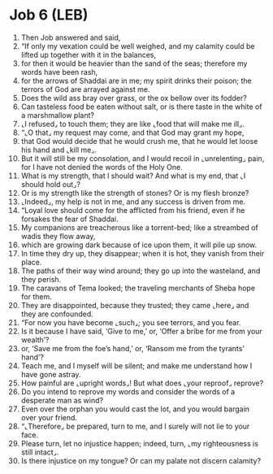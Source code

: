 * Job 6 (LEB)
:PROPERTIES:
:ID: LEB/18-JOB06
:END:

1. Then Job answered and said,
2. “If only my vexation could be well weighed, and my calamity could be lifted up together with it in the balances,
3. for then it would be heavier than the sand of the seas; therefore my words have been rash,
4. for the arrows of Shaddai are in me; my spirit drinks their poison; the terrors of God are arrayed against me.
5. Does the wild ass bray over grass, or the ox bellow over its fodder?
6. Can tasteless food be eaten without salt, or is there taste in the white of a marshmallow plant?
7. ⌞I refused⌟ to touch them; they are like ⌞food that will make me ill⌟.
8. “⌞O that⌟ my request may come, and that God may grant my hope,
9. that God would decide that he would crush me, that he would let loose his hand and ⌞kill me⌟.
10. But it will still be my consolation, and I would recoil in ⌞unrelenting⌟ pain, for I have not denied the words of the Holy One.
11. What is my strength, that I should wait? And what is my end, that ⌞I should hold out⌟?
12. Or is my strength like the strength of stones? Or is my flesh bronze?
13. ⌞Indeed⌟, my help is not in me, and any success is driven from me.
14. “Loyal love should come for the afflicted from his friend, even if he forsakes the fear of Shaddai.
15. My companions are treacherous like a torrent-bed; like a streambed of wadis they flow away,
16. which are growing dark because of ice upon them, it will pile up snow.
17. In time they dry up, they disappear; when it is hot, they vanish from their place.
18. The paths of their way wind around; they go up into the wasteland, and they perish.
19. The caravans of Tema looked; the traveling merchants of Sheba hope for them.
20. They are disappointed, because they trusted; they came ⌞here⌟ and they are confounded.
21. “For now you have become ⌞such⌟; you see terrors, and you fear.
22. Is it because I have said, ‘Give to me,’ or, ‘Offer a bribe for me from your wealth’?
23. or, ‘Save me from the foe’s hand,’ or, ‘Ransom me from the tyrants’ hand’?
24. Teach me, and I myself will be silent; and make me understand how I have gone astray.
25. How painful are ⌞upright words⌟! But what does ⌞your reproof⌟ reprove?
26. Do you intend to reprove my words and consider the words of a desperate man as wind?
27. Even over the orphan you would cast the lot, and you would bargain over your friend.
28. “⌞Therefore⌟ be prepared, turn to me, and I surely will not lie to your face.
29. Please turn, let no injustice happen; indeed, turn, ⌞my righteousness is still intact⌟.
30. Is there injustice on my tongue? Or can my palate not discern calamity?
